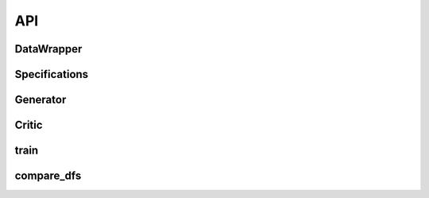 .. _section_api:

API
=====

.. _data_wrapper:

DataWrapper
^^^^^^^^^^^
.. autoapimodule:: wgan
  :members: DataWrapper

.. _specifications:

Specifications
^^^^^^^^^^^^^^^
.. autoapimodule:: wgan
  :members: Specifications

.. _generator:

Generator
^^^^^^^^^
.. autoapimodule:: wgan
  :members: Generator

.. _critic:

Critic
^^^^^^
.. autoapimodule:: wgan
  :members: Critic

.. _train:

train
^^^^^
.. autoapimodule:: wgan
  :members: train

.. _compare_dfs:

compare_dfs
^^^^^^^^^^^
.. autoapimodule:: wgan
  :members: compare_dfs
